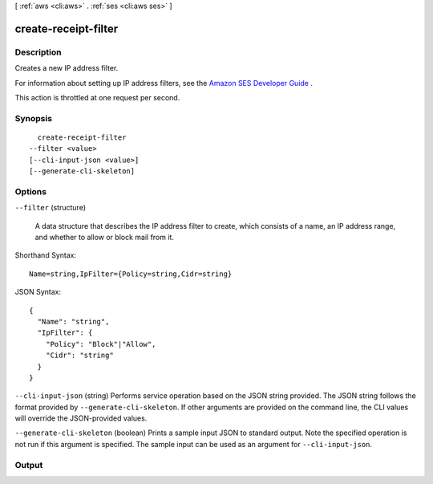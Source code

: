 [ :ref:`aws <cli:aws>` . :ref:`ses <cli:aws ses>` ]

.. _cli:aws ses create-receipt-filter:


*********************
create-receipt-filter
*********************



===========
Description
===========



Creates a new IP address filter.

 

For information about setting up IP address filters, see the `Amazon SES Developer Guide`_ .

 

This action is throttled at one request per second.



========
Synopsis
========

::

    create-receipt-filter
  --filter <value>
  [--cli-input-json <value>]
  [--generate-cli-skeleton]




=======
Options
=======

``--filter`` (structure)


  A data structure that describes the IP address filter to create, which consists of a name, an IP address range, and whether to allow or block mail from it.

  



Shorthand Syntax::

    Name=string,IpFilter={Policy=string,Cidr=string}




JSON Syntax::

  {
    "Name": "string",
    "IpFilter": {
      "Policy": "Block"|"Allow",
      "Cidr": "string"
    }
  }



``--cli-input-json`` (string)
Performs service operation based on the JSON string provided. The JSON string follows the format provided by ``--generate-cli-skeleton``. If other arguments are provided on the command line, the CLI values will override the JSON-provided values.

``--generate-cli-skeleton`` (boolean)
Prints a sample input JSON to standard output. Note the specified operation is not run if this argument is specified. The sample input can be used as an argument for ``--cli-input-json``.



======
Output
======



.. _Amazon SES Developer Guide: http://docs.aws.amazon.com/ses/latest/DeveloperGuide/receiving-email-ip-filters.html
